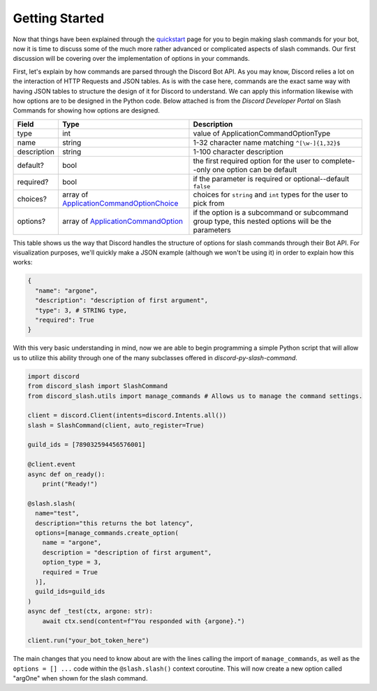 Getting Started
===============

Now that things have been explained through the `quickstart`_ page for you
to begin making slash commands for your bot, now it is time to discuss some
of the much more rather advanced or complicated aspects of slash commands.
Our first discussion will be covering over the implementation of options in
your commands.

First, let's explain by how commands are parsed through the Discord Bot API.
As you may know, Discord relies a lot on the interaction of HTTP Requests and
JSON tables. As is with the case here, commands are the exact same way with
having JSON tables to structure the design of it for Discord to understand. We
can apply this information likewise with how options are to be designed in the
Python code. Below attached is from the *Discord Developer Portal* on Slash
Commands for showing how options are designed.

+-------------+--------------------------------------------+----------------------------------------------------------------------------------------------------+
| **Field**   | **Type**                                   | **Description**                                                                                    |
+-------------+--------------------------------------------+----------------------------------------------------------------------------------------------------+
| type        | int                                        | value of ApplicationCommandOptionType                                                              |
+-------------+--------------------------------------------+----------------------------------------------------------------------------------------------------+
| name        | string                                     | 1-32 character name matching ``^[\w-]{1,32}$``                                                     |
+-------------+--------------------------------------------+----------------------------------------------------------------------------------------------------+
| description | string                                     | 1-100 character description                                                                        |
+-------------+--------------------------------------------+----------------------------------------------------------------------------------------------------+
| default?    | bool                                       | the first required option for the user to complete--only one option can be default                 |
+-------------+--------------------------------------------+----------------------------------------------------------------------------------------------------+
| required?   | bool                                       | if the parameter is required or optional--default ``false``                                        |
+-------------+--------------------------------------------+----------------------------------------------------------------------------------------------------+
| choices?    | array of `ApplicationCommandOptionChoice`_ | choices for ``string`` and ``int`` types for the user to pick from                                 |
+-------------+--------------------------------------------+----------------------------------------------------------------------------------------------------+
| options?    | array of `ApplicationCommandOption`_       | if the option is a subcommand or subcommand group type, this nested options will be the parameters |
+-------------+--------------------------------------------+----------------------------------------------------------------------------------------------------+

This table shows us the way that Discord handles the structure of options for
slash commands through their Bot API. For visualization purposes, we'll quickly
make a JSON example (although we won't be using it) in order to explain how this
works:

.. code-block:: python

  {
    "name": "argone",
    "description": "description of first argument",
    "type": 3, # STRING type,
    "required": True
  }
  
With this very basic understanding in mind, now we are able to begin programming
a simple Python script that will allow us to utilize this ability through one of
the many subclasses offered in *discord-py-slash-command*.

.. code-block:: python

  import discord
  from discord_slash import SlashCommand
  from discord_slash.utils import manage_commands # Allows us to manage the command settings.

  client = discord.Client(intents=discord.Intents.all())
  slash = SlashCommand(client, auto_register=True)

  guild_ids = [789032594456576001]

  @client.event
  async def on_ready():
      print("Ready!")

  @slash.slash(
    name="test",
    description="this returns the bot latency",
    options=[manage_commands.create_option(
      name = "argone",
      description = "description of first argument",
      option_type = 3,
      required = True
    )],
    guild_ids=guild_ids
  )
  async def _test(ctx, argone: str):
      await ctx.send(content=f"You responded with {argone}.")

  client.run("your_bot_token_here")
  
The main changes that you need to know about are with the lines calling the import
of ``manage_commands``, as well as the ``options = [] ...`` code within the ``@slash.slash()``
context coroutine. This will now create a new option called "argOne" when shown for
the slash command.

.. _quickstart: https://discord-py-slash-command.readthedocs.io/en/latest/quickstart.html
.. _ApplicationCommandOptionChoice: https://discord.com/developers/docs/interactions/slash-commands#applicationcommandoptionchoice
.. _ApplicationCommandOption: https://discord.com/developers/docs/interactions/slash-commands#applicationcommandoption
